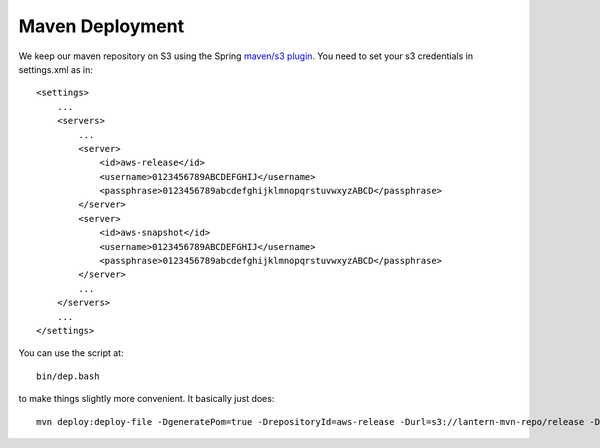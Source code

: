 ====================
Maven Deployment
====================

We keep our maven repository on S3 using the Spring `maven/s3
plugin <https://github.com/SpringSource/aws-maven>`__. You need to set
your s3 credentials in settings.xml as in:

::

    <settings>
        ...
        <servers>
            ...
            <server>
                <id>aws-release</id>
                <username>0123456789ABCDEFGHIJ</username>
                <passphrase>0123456789abcdefghijklmnopqrstuvwxyzABCD</passphrase>
            </server>
            <server>
                <id>aws-snapshot</id>
                <username>0123456789ABCDEFGHIJ</username>
                <passphrase>0123456789abcdefghijklmnopqrstuvwxyzABCD</passphrase>
            </server>
            ...
        </servers>
        ...
    </settings>

You can use the script at:

::

    bin/dep.bash

to make things slightly more convenient. It basically just does:

::

    mvn deploy:deploy-file -DgeneratePom=true -DrepositoryId=aws-release -Durl=s3://lantern-mvn-repo/release -Dpackaging=jar -DgroupId=$1 -DartifactId=$2 -Dversion=$3 -Dfile=$4 -Dsources=$5

